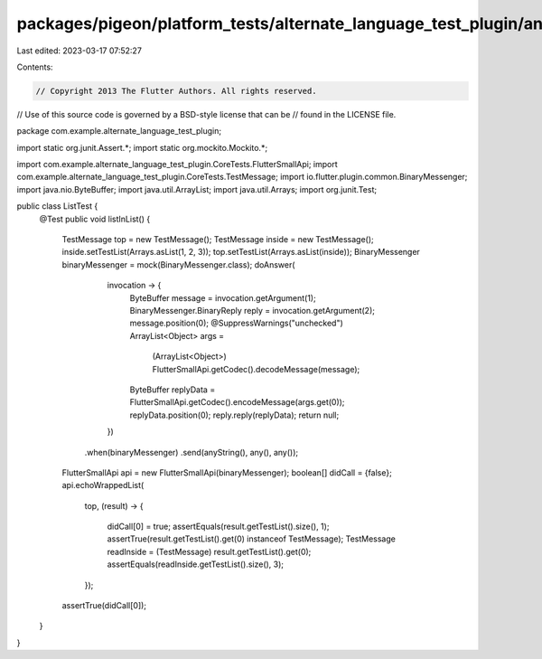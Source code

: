 packages/pigeon/platform_tests/alternate_language_test_plugin/android/src/test/java/com/example/alternate_language_test_plugin/ListTest.java
============================================================================================================================================

Last edited: 2023-03-17 07:52:27

Contents:

.. code-block:: java

    // Copyright 2013 The Flutter Authors. All rights reserved.
// Use of this source code is governed by a BSD-style license that can be
// found in the LICENSE file.

package com.example.alternate_language_test_plugin;

import static org.junit.Assert.*;
import static org.mockito.Mockito.*;

import com.example.alternate_language_test_plugin.CoreTests.FlutterSmallApi;
import com.example.alternate_language_test_plugin.CoreTests.TestMessage;
import io.flutter.plugin.common.BinaryMessenger;
import java.nio.ByteBuffer;
import java.util.ArrayList;
import java.util.Arrays;
import org.junit.Test;

public class ListTest {
  @Test
  public void listInList() {
    TestMessage top = new TestMessage();
    TestMessage inside = new TestMessage();
    inside.setTestList(Arrays.asList(1, 2, 3));
    top.setTestList(Arrays.asList(inside));
    BinaryMessenger binaryMessenger = mock(BinaryMessenger.class);
    doAnswer(
            invocation -> {
              ByteBuffer message = invocation.getArgument(1);
              BinaryMessenger.BinaryReply reply = invocation.getArgument(2);
              message.position(0);
              @SuppressWarnings("unchecked")
              ArrayList<Object> args =
                  (ArrayList<Object>) FlutterSmallApi.getCodec().decodeMessage(message);
              ByteBuffer replyData = FlutterSmallApi.getCodec().encodeMessage(args.get(0));
              replyData.position(0);
              reply.reply(replyData);
              return null;
            })
        .when(binaryMessenger)
        .send(anyString(), any(), any());
    FlutterSmallApi api = new FlutterSmallApi(binaryMessenger);
    boolean[] didCall = {false};
    api.echoWrappedList(
        top,
        (result) -> {
          didCall[0] = true;
          assertEquals(result.getTestList().size(), 1);
          assertTrue(result.getTestList().get(0) instanceof TestMessage);
          TestMessage readInside = (TestMessage) result.getTestList().get(0);
          assertEquals(readInside.getTestList().size(), 3);
        });
    assertTrue(didCall[0]);
  }
}


